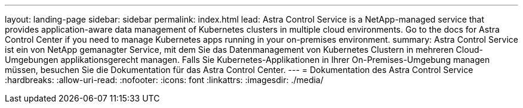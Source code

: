 ---
layout: landing-page 
sidebar: sidebar 
permalink: index.html 
lead: Astra Control Service is a NetApp-managed service that provides application-aware data management of Kubernetes clusters in multiple cloud environments. Go to the docs for Astra Control Center if you need to manage Kubernetes apps running in your on-premises environment. 
summary: Astra Control Service ist ein von NetApp gemanagter Service, mit dem Sie das Datenmanagement von Kubernetes Clustern in mehreren Cloud-Umgebungen applikationsgerecht managen. Falls Sie Kubernetes-Applikationen in Ihrer On-Premises-Umgebung managen müssen, besuchen Sie die Dokumentation für das Astra Control Center. 
---
= Dokumentation des Astra Control Service
:hardbreaks:
:allow-uri-read: 
:nofooter: 
:icons: font
:linkattrs: 
:imagesdir: ./media/


